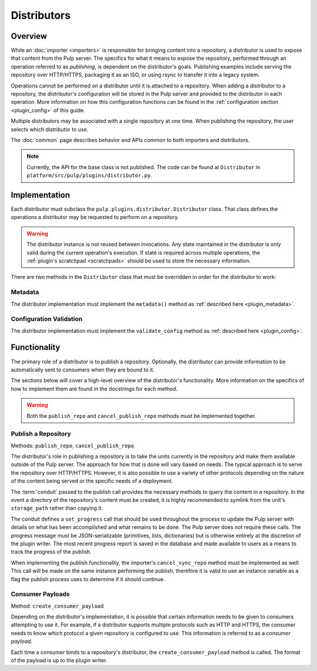 Distributors
============

Overview
--------

While an :doc:`importer <importers>` is responsible for bringing content into a repository, a
distributor is used to expose that content from the Pulp server. The specifics for what it means
to expose the repository, performed through an operation referred to as *publishing*, is
dependent on the distributor's goals. Publishing examples include serving the repository
over HTTP/HTTPS, packaging it as an ISO, or using rsync to transfer it into a legacy system.

Operations cannot be performed on a distributor until it is attached to a repository. When adding
a distributor to a repository, the distributor's configuration will be stored in the Pulp server
and provided to the distributor in each operation. More information on how this configuration
functions can be found in the :ref:`configuration section <plugin_config>` of this guide.

Multiple distributors may be associated with a single repository at one time. When publishing
the repository, the user selects which distributor to use.

The :doc:`common` page describes behavior and APIs common to both importers and distributors.

.. note::
 Currently, the API for the base class is not published. The code can
 be found at ``Distributor`` in ``platform/src/pulp/plugins/distributor.py``.


Implementation
--------------

Each distributor must subclass the ``pulp.plugins.distributor.Distributor`` class. That class
defines the operations a distributor may be requested to perform on a repository.

.. warning::
  The distributor instance is not reused between invocations. Any state maintained in the distributor
  is only valid during the current operation's execution. If state is required across multiple
  operations, the :ref:`plugin's scratchpad <scratchpads>` should be used to store the necessary
  information.

There are two methods in the ``Distributor`` class that must be overridden in order for the
distributor to work:

Metadata
^^^^^^^^

The distributor implementation must implement the ``metadata()`` method as
:ref:`described here <plugin_metadata>`.

Configuration Validation
^^^^^^^^^^^^^^^^^^^^^^^^

The distributor implementation must implement the ``validate_config`` method as
:ref:`described here <plugin_config>`.


Functionality
-------------

The primary role of a distributor is to publish a repository. Optionally, the distributor can
provide information to be automatically sent to consumers when they are bound to it.

The sections below will cover a high-level overview of the distributor's functionality. More
information on the specifics of how to implement them are found in the docstrings for each method.

.. warning::
  Both the ``publish_repo`` and ``cancel_publish_repo`` methods must be implemented together.

Publish a Repository
^^^^^^^^^^^^^^^^^^^^

Methods: ``publish_repo``, ``cancel_publish_repo``

The distributor's role in publishing a repository is to take the units currently in the repository and
make them available outside of the Pulp server. The approach for how that is done will vary based on
needs. The typical approach is to serve the repository over HTTP/HTTPS. However, it is also possible to
use a variety of other protocols depending on the nature of the content being served or the specific needs
of a deployment.

The :term:`conduit` passed to the publish call provides the necessary methods to query the content
in a repository. In the event a directory of the repository's content must be created, it is
highly recommended to symlink from the unit's ``storage_path`` rather than copying it.

The conduit defines a ``set_progress`` call that should be used throughout the process
to update the Pulp server with details on what has been accomplished and what remains to be
done. The Pulp server does not require these calls. The progress message must be JSON-serializable
(primitives, lists, dictionaries) but is otherwise entirely at the discretion of the plugin writer.
The most recent progress report is saved in the database and made available to users as a means
to track the progress of the publish.

When implementing the publish functionality, the importer's ``cancel_sync_repo`` method must be
implemented as well. This call will be made on the same instance performing the publish, therefore
it is valid to use an instance variable as a flag the publish process uses to determine if it should
continue.

Consumer Payloads
^^^^^^^^^^^^^^^^^

Method: ``create_consumer_payload``

Depending on the distributor's implementation, it is possible that certain information needs to be
given to consumers attempting to use it. For example, if a distributor supports multiple protocols
such as HTTP and HTTPS, the consumer needs to know which protocol a given repository is configured
to use. This information is referred to as a *consumer payload*.

Each time a consumer binds to a repository's distributor, the ``create_consumer_payload`` method
is called. The format of the payload is up to the plugin writer.
